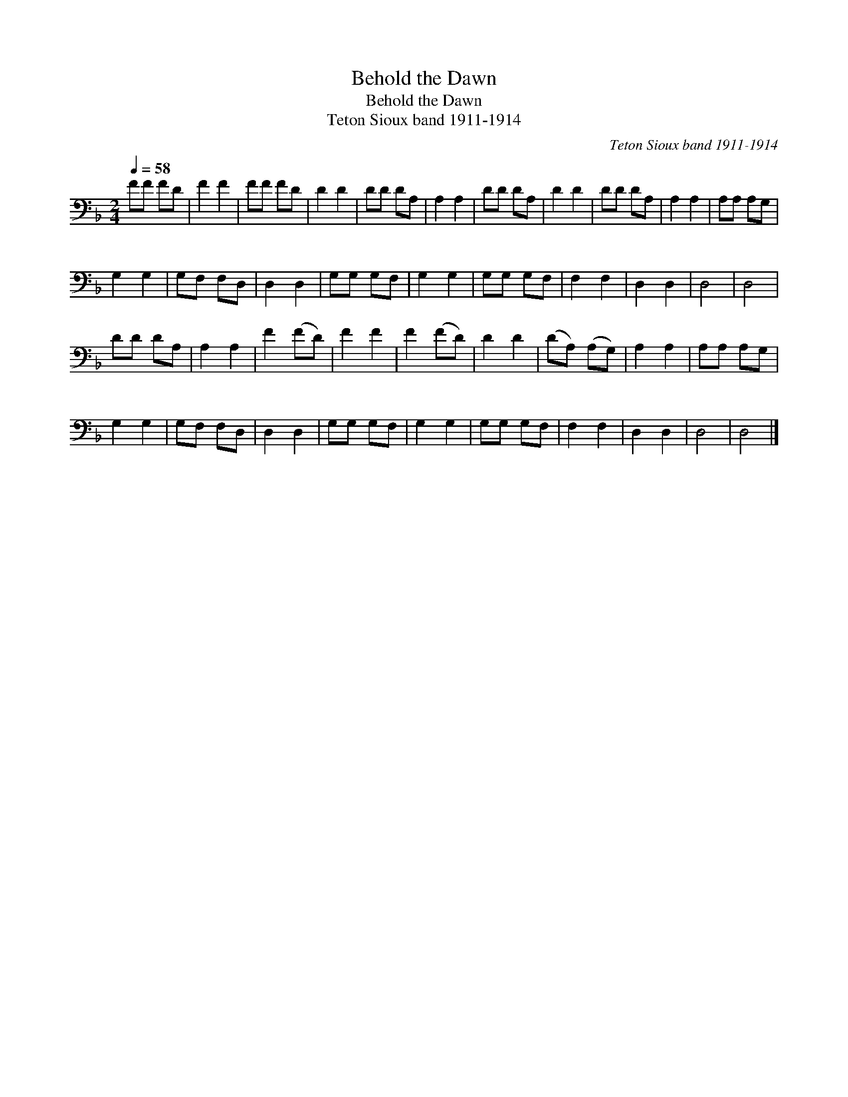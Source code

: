 X:1
T:Behold the Dawn
T:Behold the Dawn
T:Teton Sioux band 1911-1914
C:Teton Sioux band 1911-1914
L:1/8
Q:1/4=58
M:2/4
K:F
V:1 bass 
V:1
 FF FD | F2 F2 | FF FD | D2 D2 | DD DA, | A,2 A,2 | DD DA, | D2 D2 | DD DA, | A,2 A,2 | A,A, A,G, | %11
 G,2 G,2 | G,F, F,D, | D,2 D,2 | G,G, G,F, | G,2 G,2 | G,G, G,F, | F,2 F,2 | D,2 D,2 | D,4 | D,4 | %21
 DD DA, | A,2 A,2 | F2 (FD) | F2 F2 | F2 (FD) | D2 D2 | (DA,) (A,G,) | A,2 A,2 | A,A, A,G, | %30
 G,2 G,2 | G,F, F,D, | D,2 D,2 | G,G, G,F, | G,2 G,2 | G,G, G,F, | F,2 F,2 | D,2 D,2 | D,4 | D,4 |] %40

